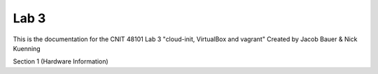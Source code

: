 ==========================================
Lab 3
==========================================

This is the documentation for the CNIT 48101 Lab 3 "cloud-init, VirtualBox and vagrant" Created by Jacob Bauer & Nick Kuenning

.. contents:: Table of Contents
   :depth: 1
   :local:
   :backlinks: none

Section 1 (Hardware Information)
